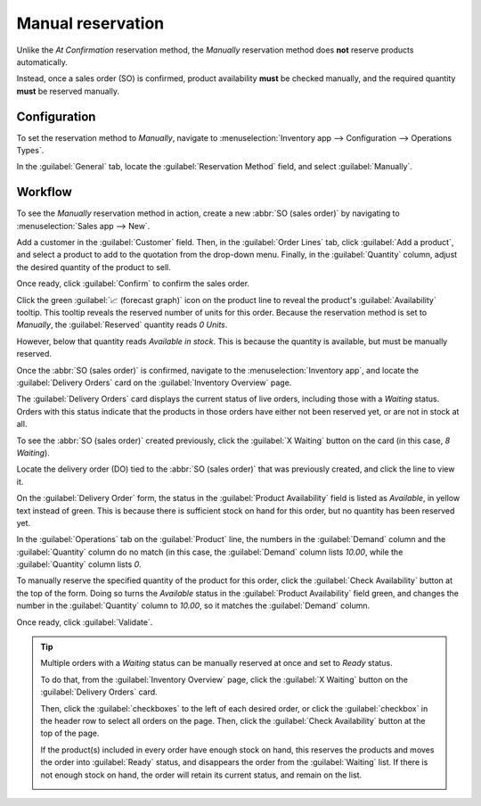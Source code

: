 ==================
Manual reservation
==================

Unlike the *At Confirmation* reservation method, the *Manually* reservation method does **not**
reserve products automatically.

Instead, once a sales order (SO) is confirmed, product availability **must** be checked manually,
and the required quantity **must** be reserved manually.

.. seealso::
   :doc:`About reservation methods <../reservation_methods>`

Configuration
=============

To set the reservation method to *Manually*, navigate to :menuselection:`Inventory app -->
Configuration --> Operations Types`.

In the :guilabel:`General` tab, locate the :guilabel:`Reservation Method` field, and select
:guilabel:`Manually`.

.. image:: manually/manually-operations-type.png
   :align: center
   :alt: Reservation method field on delivery order operation type form.

Workflow
========

To see the *Manually* reservation method in action, create a new :abbr:`SO (sales order)` by
navigating to :menuselection:`Sales app --> New`.

Add a customer in the :guilabel:`Customer` field. Then, in the :guilabel:`Order Lines` tab, click
:guilabel:`Add a product`, and select a product to add to the quotation from the drop-down menu.
Finally, in the :guilabel:`Quantity` column, adjust the desired quantity of the product to sell.

Once ready, click :guilabel:`Confirm` to confirm the sales order.

Click the green :guilabel:`📈 (forecast graph)` icon on the product line to reveal the product's
:guilabel:`Availability` tooltip. This tooltip reveals the reserved number of units for this order.
Because the reservation method is set to *Manually*, the :guilabel:`Reserved` quantity reads `0
Units`.

However, below that quantity reads `Available in stock`. This is because the quantity is available,
but must be manually reserved.

.. image:: manually/manually-availability-tooltip.png
   :align: center
   :alt: Confirmed sales order with product availability tooltip selected.

Once the :abbr:`SO (sales order)` is confirmed, navigate to the :menuselection:`Inventory app`, and
locate the :guilabel:`Delivery Orders` card on the :guilabel:`Inventory Overview` page.

The :guilabel:`Delivery Orders` card displays the current status of live orders, including those
with a *Waiting* status. Orders with this status indicate that the products in those orders have
either not been reserved yet, or are not in stock at all.

.. image:: manually/manually-delivery-orders-card.png
   :align: center
   :alt: Delivery orders task card with waiting status orders.

To see the :abbr:`SO (sales order)` created previously, click the :guilabel:`X Waiting` button on
the card (in this case, `8 Waiting`).

Locate the delivery order (DO) tied to the :abbr:`SO (sales order)` that was previously created, and
click the line to view it.

On the :guilabel:`Delivery Order` form, the status in the :guilabel:`Product Availability` field is
listed as `Available`, in yellow text instead of green. This is because there is sufficient stock on
hand for this order, but no quantity has been reserved yet.

In the :guilabel:`Operations` tab on the :guilabel:`Product` line, the numbers in the
:guilabel:`Demand` column and the :guilabel:`Quantity` column do no match (in this case, the
:guilabel:`Demand` column lists `10.00`, while the :guilabel:`Quantity` column lists `0`.

.. image:: manually/manually-delivery-order-form.png
   :align: center
   :alt: Delivery order form with product availability and reserved quantity.

To manually reserve the specified quantity of the product for this order, click the
:guilabel:`Check Availability` button at the top of the form. Doing so turns the `Available` status
in the :guilabel:`Product Availability` field green, and changes the number in the
:guilabel:`Quantity` column to `10.00`, so it matches the :guilabel:`Demand` column.

Once ready, click :guilabel:`Validate`.

.. tip::
   Multiple orders with a *Waiting* status can be manually reserved at once and set to *Ready*
   status.

   To do that, from the :guilabel:`Inventory Overview` page, click the :guilabel:`X Waiting` button
   on the :guilabel:`Delivery Orders` card.

   Then, click the :guilabel:`checkboxes` to the left of each desired order, or click the
   :guilabel:`checkbox` in the header row to select all orders on the page. Then, click the
   :guilabel:`Check Availability` button at the top of the page.

   If the product(s) included in every order have enough stock on hand, this reserves the products
   and moves the order into :guilabel:`Ready` status, and disappears the order from the
   :guilabel:`Waiting` list. If there is not enough stock on hand, the order will retain its current
   status, and remain on the list.

   .. image:: manually/manually-check-availability.png
      :align: center
      :alt: List of orders in waiting status and check availability button.

.. seealso::
   - :doc:`At confirmation reservation <../reservation_methods/at_confirmation>`
   - :doc:`Before scheduled date reservation <../reservation_methods/before_scheduled_date>`
